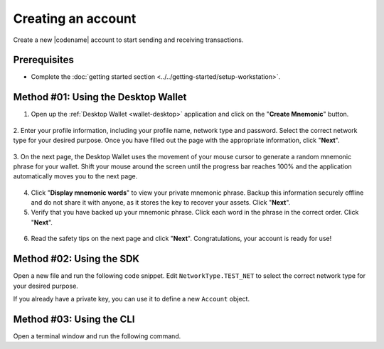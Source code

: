 .. post:: 02 Aug, 2018
    :category: Account
    :tags: wallet, SDK, CLI
    :excerpt: 1
    :nocomments:

###################
Creating an account
###################

Create a new |codename| account to start sending and receiving transactions.

*************
Prerequisites
*************

- Complete the :doc:`getting started section <../../getting-started/setup-workstation>`.

************************************
Method #01: Using the Desktop Wallet
************************************

1. Open up the :ref:`Desktop Wallet <wallet-desktop>` application and click on the "**Create Mnemonic**" button.

.. figure:: ../../resources/images/screenshots/desktop-create-account-1.gif
    :align: center
    :width: 800px

2. Enter your profile information, including your profile name, network type and password.
Select the correct network type for your desired purpose.
Once you have filled out the page with the appropriate information, click "**Next**".

.. figure:: ../../resources/images/screenshots/desktop-create-account-2.gif
    :align: center
    :width: 800px

3. On the next page, the Desktop Wallet uses the movement of your mouse cursor to generate a random mnemonic phrase for your wallet.
Shift your mouse around the screen until the progress bar reaches 100% and the application automatically moves you to the next page.

.. figure:: ../../resources/images/screenshots/desktop-create-account-3.gif
    :align: center
    :width: 800px

4. Click "**Display mnemonic words**" to view your private mnemonic phrase. Backup this information securely offline and do not share it with anyone, as it stores the key to recover your assets. Click "**Next**".

5. Verify that you have backed up your mnemonic phrase. Click each word in the phrase in the correct order. Click "**Next**".

.. figure:: ../../resources/images/screenshots/desktop-create-account-4.gif
    :align: center
    :width: 800px

6. Read the safety tips on the next page and click "**Next**". Congratulations, your account is ready for use!

*************************
Method #02: Using the SDK
*************************

Open a new file and run the following code snippet.
Edit ``NetworkType.TEST_NET`` to select the correct network type for your desired purpose.

.. example-code::

    .. viewsource:: ../../resources/examples/typescript/account/CreatingAnAccount.ts
        :language: typescript
        :start-after:  /* start block 01 */
        :end-before: /* end block 01 */

    .. viewsource:: ../../resources/examples/typescript/account/CreatingAnAccount.js
        :language: javascript
        :start-after:  /* start block 01 */
        :end-before: /* end block 01 */

    .. viewsource:: ../../resources/examples/java/src/test/java/symbol/guides/examples/account/CreatingAnAccount.java
        :language: java
        :start-after:  /* start block 01 */
        :end-before: /* end block 01 */

If you already have a private key, you can use it to define a new ``Account`` object.

.. example-code::

    .. viewsource:: ../../resources/examples/typescript/account/OpeningAnAccount.ts
        :language: typescript
        :start-after:  /* start block 01 */
        :end-before: /* end block 01 */

    .. viewsource:: ../../resources/examples/typescript/account/OpeningAnAccount.js
        :language: javascript
        :start-after:  /* start block 01 */
        :end-before: /* end block 01 */

    .. viewsource:: ../../resources/examples/java/src/test/java/symbol/guides/examples/account/OpeningAnAccount.java
        :language: java
        :start-after:  /* start block 01 */
        :end-before: /* end block 01 */

*************************
Method #03: Using the CLI
*************************

Open a terminal window and run the following command.

.. viewsource:: ../../resources/examples/bash/account/CreatingAnAccount.sh
    :language: bash
    :start-after: #!/bin/sh
